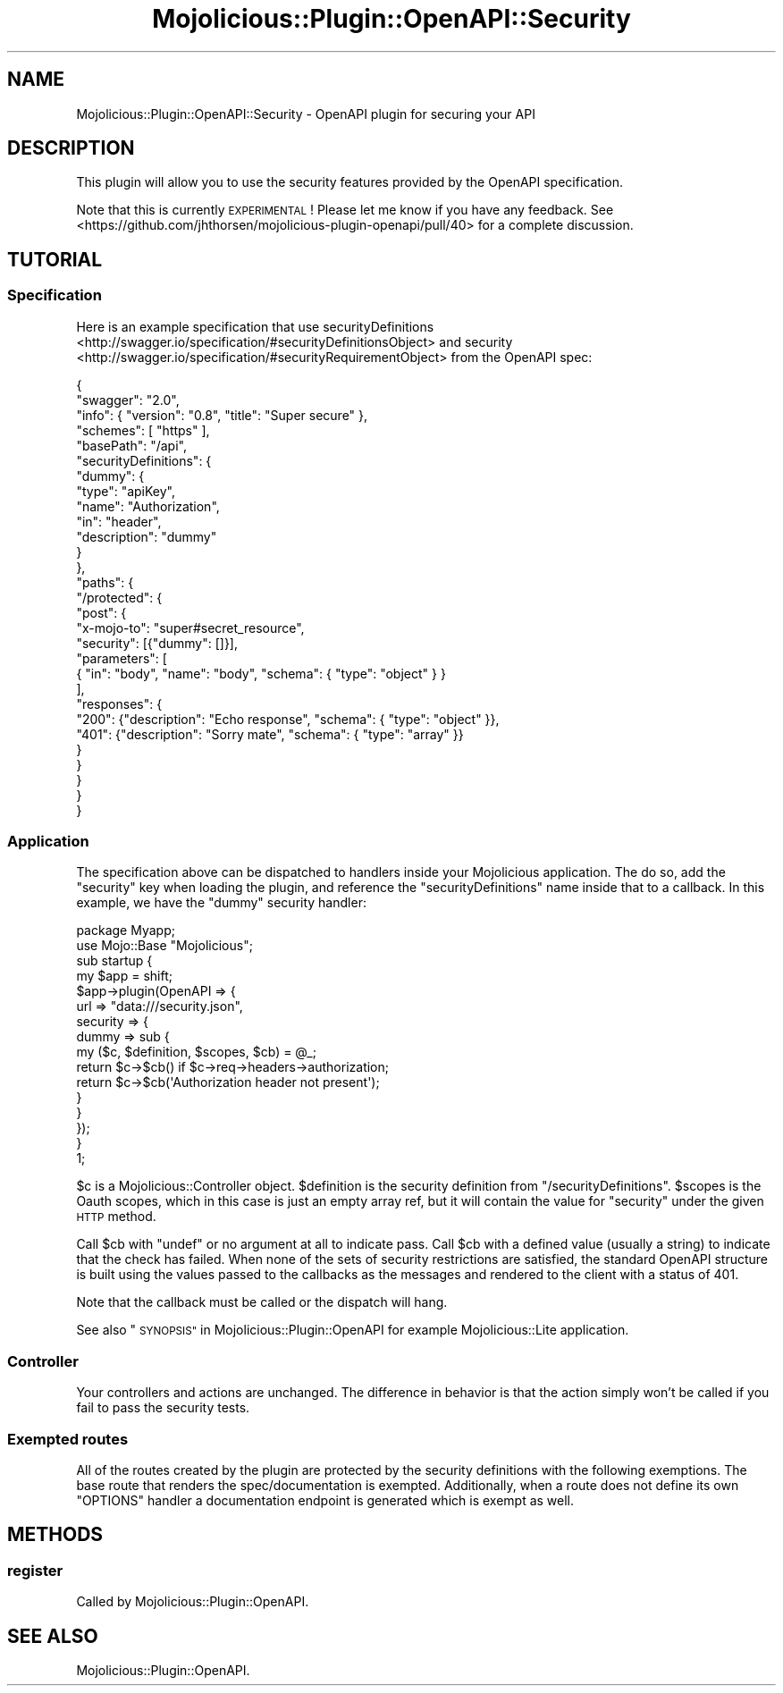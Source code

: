 .\" Automatically generated by Pod::Man 4.14 (Pod::Simple 3.40)
.\"
.\" Standard preamble:
.\" ========================================================================
.de Sp \" Vertical space (when we can't use .PP)
.if t .sp .5v
.if n .sp
..
.de Vb \" Begin verbatim text
.ft CW
.nf
.ne \\$1
..
.de Ve \" End verbatim text
.ft R
.fi
..
.\" Set up some character translations and predefined strings.  \*(-- will
.\" give an unbreakable dash, \*(PI will give pi, \*(L" will give a left
.\" double quote, and \*(R" will give a right double quote.  \*(C+ will
.\" give a nicer C++.  Capital omega is used to do unbreakable dashes and
.\" therefore won't be available.  \*(C` and \*(C' expand to `' in nroff,
.\" nothing in troff, for use with C<>.
.tr \(*W-
.ds C+ C\v'-.1v'\h'-1p'\s-2+\h'-1p'+\s0\v'.1v'\h'-1p'
.ie n \{\
.    ds -- \(*W-
.    ds PI pi
.    if (\n(.H=4u)&(1m=24u) .ds -- \(*W\h'-12u'\(*W\h'-12u'-\" diablo 10 pitch
.    if (\n(.H=4u)&(1m=20u) .ds -- \(*W\h'-12u'\(*W\h'-8u'-\"  diablo 12 pitch
.    ds L" ""
.    ds R" ""
.    ds C` ""
.    ds C' ""
'br\}
.el\{\
.    ds -- \|\(em\|
.    ds PI \(*p
.    ds L" ``
.    ds R" ''
.    ds C`
.    ds C'
'br\}
.\"
.\" Escape single quotes in literal strings from groff's Unicode transform.
.ie \n(.g .ds Aq \(aq
.el       .ds Aq '
.\"
.\" If the F register is >0, we'll generate index entries on stderr for
.\" titles (.TH), headers (.SH), subsections (.SS), items (.Ip), and index
.\" entries marked with X<> in POD.  Of course, you'll have to process the
.\" output yourself in some meaningful fashion.
.\"
.\" Avoid warning from groff about undefined register 'F'.
.de IX
..
.nr rF 0
.if \n(.g .if rF .nr rF 1
.if (\n(rF:(\n(.g==0)) \{\
.    if \nF \{\
.        de IX
.        tm Index:\\$1\t\\n%\t"\\$2"
..
.        if !\nF==2 \{\
.            nr % 0
.            nr F 2
.        \}
.    \}
.\}
.rr rF
.\" ========================================================================
.\"
.IX Title "Mojolicious::Plugin::OpenAPI::Security 3"
.TH Mojolicious::Plugin::OpenAPI::Security 3 "2020-10-06" "perl v5.32.0" "User Contributed Perl Documentation"
.\" For nroff, turn off justification.  Always turn off hyphenation; it makes
.\" way too many mistakes in technical documents.
.if n .ad l
.nh
.SH "NAME"
Mojolicious::Plugin::OpenAPI::Security \- OpenAPI plugin for securing your API
.SH "DESCRIPTION"
.IX Header "DESCRIPTION"
This plugin will allow you to use the security features provided by the OpenAPI
specification.
.PP
Note that this is currently \s-1EXPERIMENTAL\s0! Please let me know if you have any
feedback. See <https://github.com/jhthorsen/mojolicious\-plugin\-openapi/pull/40> for a
complete discussion.
.SH "TUTORIAL"
.IX Header "TUTORIAL"
.SS "Specification"
.IX Subsection "Specification"
Here is an example specification that use
securityDefinitions <http://swagger.io/specification/#securityDefinitionsObject>
and security <http://swagger.io/specification/#securityRequirementObject> from
the OpenAPI spec:
.PP
.Vb 10
\&  {
\&    "swagger": "2.0",
\&    "info": { "version": "0.8", "title": "Super secure" },
\&    "schemes": [ "https" ],
\&    "basePath": "/api",
\&    "securityDefinitions": {
\&      "dummy": {
\&        "type": "apiKey",
\&        "name": "Authorization",
\&        "in": "header",
\&        "description": "dummy"
\&      }
\&    },
\&    "paths": {
\&      "/protected": {
\&        "post": {
\&          "x\-mojo\-to": "super#secret_resource",
\&          "security": [{"dummy": []}],
\&          "parameters": [
\&            { "in": "body", "name": "body", "schema": { "type": "object" } }
\&          ],
\&          "responses": {
\&            "200": {"description": "Echo response", "schema": { "type": "object" }},
\&            "401": {"description": "Sorry mate", "schema": { "type": "array" }}
\&          }
\&        }
\&      }
\&    }
\&  }
.Ve
.SS "Application"
.IX Subsection "Application"
The specification above can be dispatched to handlers inside your
Mojolicious application. The do so, add the \*(L"security\*(R" key when loading the
plugin, and reference the \*(L"securityDefinitions\*(R" name inside that to a callback.
In this example, we have the \*(L"dummy\*(R" security handler:
.PP
.Vb 2
\&  package Myapp;
\&  use Mojo::Base "Mojolicious";
\&
\&  sub startup {
\&    my $app = shift;
\&
\&    $app\->plugin(OpenAPI => {
\&      url      => "data:///security.json",
\&      security => {
\&        dummy => sub {
\&          my ($c, $definition, $scopes, $cb) = @_;
\&          return $c\->$cb() if $c\->req\->headers\->authorization;
\&          return $c\->$cb(\*(AqAuthorization header not present\*(Aq);
\&        }
\&      }
\&    });
\&  }
\&
\&  1;
.Ve
.PP
\&\f(CW$c\fR is a Mojolicious::Controller object. \f(CW$definition\fR is the security
definition from \f(CW\*(C`/securityDefinitions\*(C'\fR. \f(CW$scopes\fR is the Oauth scopes, which
in this case is just an empty array ref, but it will contain the value for
\&\*(L"security\*(R" under the given \s-1HTTP\s0 method.
.PP
Call \f(CW$cb\fR with \f(CW\*(C`undef\*(C'\fR or no argument at all to indicate pass. Call \f(CW$cb\fR
with a defined value (usually a string) to indicate that the check has failed.
When none of the sets of security restrictions are satisfied, the standard
OpenAPI structure is built using the values passed to the callbacks as the
messages and rendered to the client with a status of 401.
.PP
Note that the callback must be called or the dispatch will hang.
.PP
See also \*(L"\s-1SYNOPSIS\*(R"\s0 in Mojolicious::Plugin::OpenAPI for example
Mojolicious::Lite application.
.SS "Controller"
.IX Subsection "Controller"
Your controllers and actions are unchanged. The difference in behavior is that
the action simply won't be called if you fail to pass the security tests.
.SS "Exempted routes"
.IX Subsection "Exempted routes"
All of the routes created by the plugin are protected by the security
definitions with the following exemptions.  The base route that renders the
spec/documentation is exempted.  Additionally, when a route does not define its
own \f(CW\*(C`OPTIONS\*(C'\fR handler a documentation endpoint is generated which is exempt as
well.
.SH "METHODS"
.IX Header "METHODS"
.SS "register"
.IX Subsection "register"
Called by Mojolicious::Plugin::OpenAPI.
.SH "SEE ALSO"
.IX Header "SEE ALSO"
Mojolicious::Plugin::OpenAPI.
